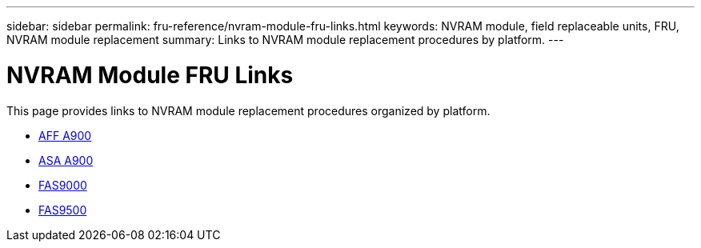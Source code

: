 ---
sidebar: sidebar
permalink: fru-reference/nvram-module-fru-links.html
keywords: NVRAM module, field replaceable units, FRU, NVRAM module replacement
summary: Links to NVRAM module replacement procedures by platform.
---

= NVRAM Module FRU Links

This page provides links to NVRAM module replacement procedures organized by platform.

* link:a900/nvram-module-or-nvram-dimm-replacement.html[AFF A900^]
* link:asa900/nvram-or-nvram-dimm-replace.html[ASA A900^]
* link:fas9000/nvram-module-or-nvram-dimm-replacement.html[FAS9000^]
* link:fas9500/nvram-or-nvram-dimm-replace.html[FAS9500^]